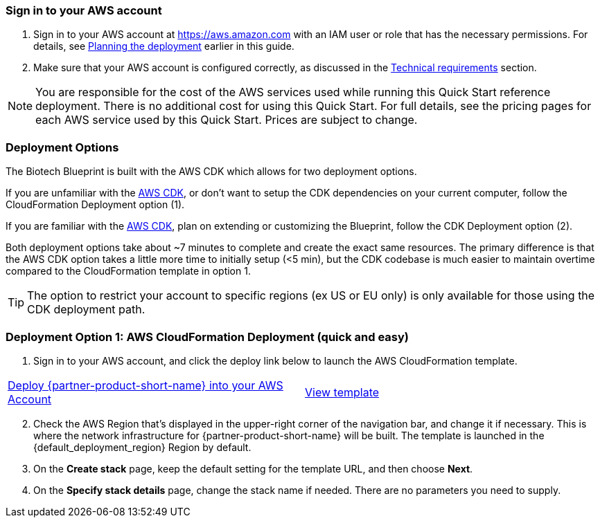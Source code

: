 // We need to work around Step numbers here if we are going to potentially exclude the AMI subscription
=== Sign in to your AWS account

. Sign in to your AWS account at https://aws.amazon.com with an IAM user or role that has the necessary permissions. For details, see link:#_planning_the_deployment[Planning the deployment] earlier in this guide.
. Make sure that your AWS account is configured correctly, as discussed in the link:#_technical_requirements[Technical requirements] section.

NOTE: You are responsible for the cost of the AWS services used while running this Quick Start reference deployment. There is no additional cost for using this Quick Start. For full details, see the pricing pages for each AWS service used by this Quick Start. Prices are subject to change.

// Optional based on Marketplace listing. Not to be edited
ifdef::marketplace_subscription[]
=== Subscribe to the {partner-product-short-name} AMI

This Quick Start requires a subscription to the AMI for {partner-product-short-name} in AWS Marketplace.

. Sign in to your AWS account.
. {marketplace_listing_url}[Open the page for the {partner-product-short-name} AMI in AWS Marketplace], and then choose *Continue to Subscribe*.
. Review the terms and conditions for software usage, and then choose *Accept Terms*. +
  A confirmation page loads, and an email confirmation is sent to the account owner. For detailed subscription instructions, see the https://aws.amazon.com/marketplace/help/200799470[AWS Marketplace documentation^].

. When the subscription process is complete, exit out of AWS Marketplace without further action. *Do not* provision the software from AWS Marketplace—the Quick Start deploys the AMI for you.
endif::marketplace_subscription[]
// \Not to be edited

=== Deployment Options

The Biotech Blueprint is built with the AWS CDK which allows for two deployment options. 

If you are unfamiliar with the https://aws.amazon.com/cdk/[AWS CDK], or don't want to setup the CDK dependencies on your current computer, follow the CloudFormation Deployment option (1).

If you are familiar with the https://aws.amazon.com/cdk/[AWS CDK], plan on extending or customizing the Blueprint, follow the CDK Deployment option (2).

Both deployment options take about ~7 minutes to complete and create the exact same resources. The primary difference is that the AWS CDK option takes a little more time to initially setup (<5 min), but the CDK codebase is much easier to maintain overtime compared to the CloudFormation template in option 1.

TIP: The option to restrict your account to specific regions (ex US or EU only) is only available for those using the CDK deployment path.

=== Deployment Option 1: AWS CloudFormation Deployment (quick and easy)

. Sign in to your AWS account, and click the deploy link below to launch the AWS CloudFormation template. 

[cols=2*]
|===
^|https://fwd.aws/RAnNy[Deploy {partner-product-short-name} into your AWS Account^]
^|https://fwd.aws/DzbRN[View template^]
|===


[start=2]
. Check the AWS Region that’s displayed in the upper-right corner of the navigation bar, and change it if necessary. This is where the network infrastructure for {partner-product-short-name} will be built. The template is launched in the {default_deployment_region} Region by default.

// *Note:* This deployment includes Amazon EFS, which isn’t currently supported in all AWS Regions. For a current list of supported Regions, see the https://docs.aws.amazon.com/general/latest/gr/elasticfilesystem.html[endpoints and quotas webpage].

[start=3]
. On the *Create stack* page, keep the default setting for the template URL, and then choose *Next*.
. On the *Specify stack details* page, change the stack name if needed. There are no parameters you need to supply.
